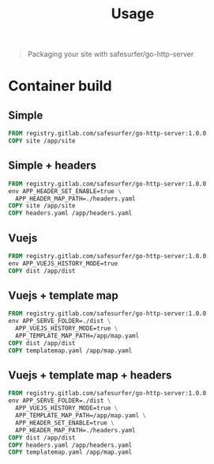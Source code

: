 #+TITLE: Usage

#+begin_quote
Packaging your site with safesurfer/go-http-server
#+end_quote

* Container build

** Simple
#+begin_src dockerfile
FROM registry.gitlab.com/safesurfer/go-http-server:1.0.0
COPY site /app/site
#+end_src

** Simple + headers
#+begin_src dockerfile
FROM registry.gitlab.com/safesurfer/go-http-server:1.0.0
env APP_HEADER_SET_ENABLE=true \
  APP_HEADER_MAP_PATH=./headers.yaml
COPY site /app/site
COPY headers.yaml /app/headers.yaml
#+end_src

** Vuejs
#+begin_src dockerfile
FROM registry.gitlab.com/safesurfer/go-http-server:1.0.0
env APP_VUEJS_HISTORY_MODE=true
COPY dist /app/dist
#+end_src

** Vuejs + template map
  #+begin_src dockerfile
FROM registry.gitlab.com/safesurfer/go-http-server:1.0.0
env APP_SERVE_FOLDER=./dist \
  APP_VUEJS_HISTORY_MODE=true \
  APP_TEMPLATE_MAP_PATH=/app/map.yaml
COPY dist /app/dist
COPY templatemap.yaml /app/map.yaml
#+end_src

** Vuejs + template map + headers
  #+begin_src dockerfile
FROM registry.gitlab.com/safesurfer/go-http-server:1.0.0
env APP_SERVE_FOLDER=./dist \
  APP_VUEJS_HISTORY_MODE=true \
  APP_TEMPLATE_MAP_PATH=/app/map.yaml \
  APP_HEADER_SET_ENABLE=true \
  APP_HEADER_MAP_PATH=./headers.yaml
COPY dist /app/dist
COPY headers.yaml /app/headers.yaml
COPY templatemap.yaml /app/map.yaml
#+end_src
